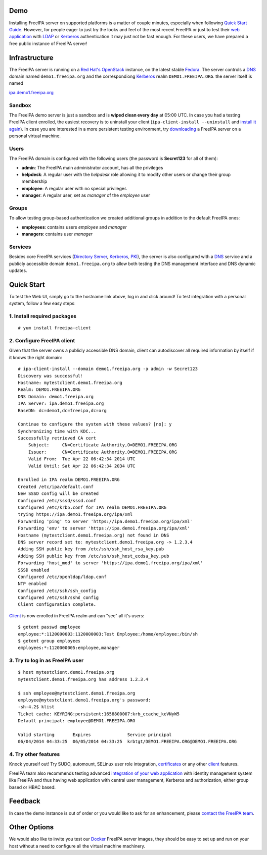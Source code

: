 Demo
====

Installing FreeIPA server on supported platforms is a matter of couple
minutes, especially when following `Quick Start
Guide <Quick_Start_Guide>`__. However, for people eager to just try the
looks and feel of the most recent FreeIPA or just to test their `web
application <Web_App_Authentication>`__ with `LDAP <Directory_Server>`__
or `Kerberos <Kerberos>`__ authentication it may just not be fast
enough. For these users, we have prepared a free public instance of
FreeIPA server!

Infrastructure
==============

The FreeIPA server is running on a `Red Hat's
OpenStack <http://www.redhat.com/openstack/>`__ instance, on the latest
stable `Fedora <http://fedoraproject.org/>`__. The server controls a
`DNS <DNS>`__ domain named ``demo1.freeipa.org`` and the correspondiong
`Kerberos <Kerberos>`__ realm ``DEMO1.FREEIPA.ORG``. the server itself
is named

`ipa.demo1.freeipa.org <https://ipa.demo1.freeipa.org>`__

Sandbox
-------

The FreeIPA demo server is just a sandbox and is **wiped clean every
day** at 05:00 UTC. In case you had a testing FreeIPA client enrolled,
the easiest recovery is to uninstall your client
(``ipa-client-install --uninstall`` and `install it
again <Demo#2._Configure_FreeIPA_client>`__). In case you are interested
in a more persistent testing environment, try
`downloading <Downloads>`__ a FreeIPA server on a personal virtual
machine.

Users
-----

The FreeIPA domain is configured with the following users (the password
is **Secret123** for all of them):

-  **admin**: The FreeIPA main administrator account, has all the
   privileges
-  **helpdesk**: A regular user with the *helpdesk* role allowing it to
   modify other users or change their group membership
-  **employee**: A regular user with no special privileges
-  **manager**: A regular user, set as *manager* of the *employee* user

Groups
------

To allow testing group-based authentication we created additional groups
in addition to the default FreeIPA ones:

-  **employees**: contains users *employee* and *manager*
-  **managers**: contains user *manager*

Services
--------

Besides core FreeIPA services (`Directory Server <Directory_Server>`__,
`Kerberos <Kerberos>`__, `PKI <PKI>`__), the server is also configured
with a `DNS <DNS>`__ service and a publicly accessible domain
``demo1.freeipa.org`` to allow both testing the DNS management interface
and DNS dynamic updates.



Quick Start
===========

To test the Web UI, simply go to the hostname link above, log in and
click around! To test integration with a personal system, follow a few
easy steps:



1. Install required packages
----------------------------

::

   # yum install freeipa-client



2. Configure FreeIPA client
---------------------------

Given that the server owns a publicly accessible DNS domain, client can
autodiscover all required information by itself if it knows the right
domain:

::

   # ipa-client-install --domain demo1.freeipa.org -p admin -w Secret123
   Discovery was successful!
   Hostname: mytestclient.demo1.freeipa.org
   Realm: DEMO1.FREEIPA.ORG
   DNS Domain: demo1.freeipa.org
   IPA Server: ipa.demo1.freeipa.org
   BaseDN: dc=demo1,dc=freeipa,dc=org

   Continue to configure the system with these values? [no]: y
   Synchronizing time with KDC...
   Successfully retrieved CA cert
       Subject:     CN=Certificate Authority,O=DEMO1.FREEIPA.ORG
       Issuer:      CN=Certificate Authority,O=DEMO1.FREEIPA.ORG
       Valid From:  Tue Apr 22 06:42:34 2014 UTC
       Valid Until: Sat Apr 22 06:42:34 2034 UTC

   Enrolled in IPA realm DEMO1.FREEIPA.ORG
   Created /etc/ipa/default.conf
   New SSSD config will be created
   Configured /etc/sssd/sssd.conf
   Configured /etc/krb5.conf for IPA realm DEMO1.FREEIPA.ORG
   trying https://ipa.demo1.freeipa.org/ipa/xml
   Forwarding 'ping' to server 'https://ipa.demo1.freeipa.org/ipa/xml'
   Forwarding 'env' to server 'https://ipa.demo1.freeipa.org/ipa/xml'
   Hostname (mytestclient.demo1.freeipa.org) not found in DNS
   DNS server record set to: mytestclient.demo1.freeipa.org -> 1.2.3.4
   Adding SSH public key from /etc/ssh/ssh_host_rsa_key.pub
   Adding SSH public key from /etc/ssh/ssh_host_ecdsa_key.pub
   Forwarding 'host_mod' to server 'https://ipa.demo1.freeipa.org/ipa/xml'
   SSSD enabled
   Configured /etc/openldap/ldap.conf
   NTP enabled
   Configured /etc/ssh/ssh_config
   Configured /etc/ssh/sshd_config
   Client configuration complete.

`Client <Client>`__ is now enrolled in FreeIPA realm and can "see" all
it's users:

::

   $ getent passwd employee
   employee:*:1120000003:1120000003:Test Employee:/home/employee:/bin/sh
   $ getent group employees
   employees:*:1120000005:employee,manager



3. Try to log in as FreeIPA user
--------------------------------

::

   $ host mytestclient.demo1.freeipa.org
   mytestclient.demo1.freeipa.org has address 1.2.3.4

   $ ssh employee@mytestclient.demo1.freeipa.org
   employee@mytestclient.demo1.freeipa.org's password: 
   -sh-4.2$ klist
   Ticket cache: KEYRING:persistent:1658800007:krb_ccache_keVNyW5
   Default principal: employee@DEMO1.FREEIPA.ORG

   Valid starting       Expires              Service principal
   06/04/2014 04:33:25  06/05/2014 04:33:25  krbtgt/DEMO1.FREEIPA.ORG@DEMO1.FREEIPA.ORG



4. Try other features
---------------------

Knock yourself out! Try SUDO, automount, SELinux user role integration,
`certificates <Certmonger>`__ or any other `client <client>`__ features.

FreeIPA team also recommends testing advanced `integration of your web
application <Web_App_Authentication>`__ with identity management system
like FreeIPA and thus having web application with central user
management, Kerberos and authorization, either group based or HBAC
based.

Feedback
========

In case the demo instance is out of order or you would like to ask for
an enhancement, please `contact the FreeIPA
team <Contribute#Communication>`__.



Other Options
=============

We would also like to invite you test our `Docker <Docker>`__ FreeIPA
server images, they should be easy to set up and run on your host
without a need to configure all the virtual machine machinery.